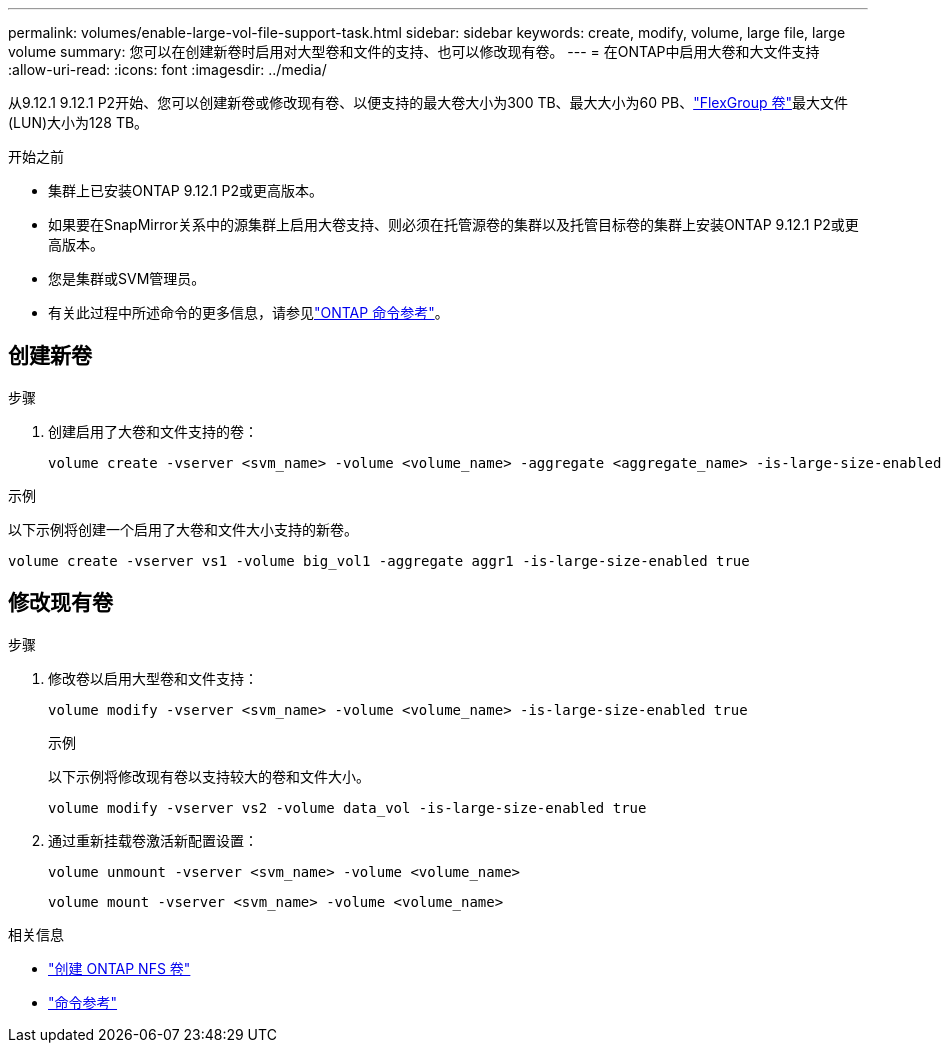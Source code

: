 ---
permalink: volumes/enable-large-vol-file-support-task.html 
sidebar: sidebar 
keywords: create, modify, volume, large file, large volume 
summary: 您可以在创建新卷时启用对大型卷和文件的支持、也可以修改现有卷。 
---
= 在ONTAP中启用大卷和大文件支持
:allow-uri-read: 
:icons: font
:imagesdir: ../media/


[role="lead"]
从9.12.1 9.12.1 P2开始、您可以创建新卷或修改现有卷、以便支持的最大卷大小为300 TB、最大大小为60 PB、link:../flexgroup/definition-concept.html["FlexGroup 卷"]最大文件(LUN)大小为128 TB。

.开始之前
* 集群上已安装ONTAP 9.12.1 P2或更高版本。
* 如果要在SnapMirror关系中的源集群上启用大卷支持、则必须在托管源卷的集群以及托管目标卷的集群上安装ONTAP 9.12.1 P2或更高版本。
* 您是集群或SVM管理员。
* 有关此过程中所述命令的更多信息，请参见link:https://docs.netapp.com/us-en/ontap-cli/["ONTAP 命令参考"^]。




== 创建新卷

.步骤
. 创建启用了大卷和文件支持的卷：
+
[source, cli]
----
volume create -vserver <svm_name> -volume <volume_name> -aggregate <aggregate_name> -is-large-size-enabled true
----


.示例
以下示例将创建一个启用了大卷和文件大小支持的新卷。

[listing]
----
volume create -vserver vs1 -volume big_vol1 -aggregate aggr1 -is-large-size-enabled true
----


== 修改现有卷

.步骤
. 修改卷以启用大型卷和文件支持：
+
[source, cli]
----
volume modify -vserver <svm_name> -volume <volume_name> -is-large-size-enabled true
----
+
.示例
以下示例将修改现有卷以支持较大的卷和文件大小。

+
[listing]
----
volume modify -vserver vs2 -volume data_vol -is-large-size-enabled true
----
. 通过重新挂载卷激活新配置设置：
+
[source, cli]
----
volume unmount -vserver <svm_name> -volume <volume_name>
----
+
[source, cli]
----
volume mount -vserver <svm_name> -volume <volume_name>
----


.相关信息
* link:../volumes/create-volume-task.html["创建 ONTAP NFS 卷"]
* link:https://docs.netapp.com/us-en/ontap-cli/["命令参考"]

